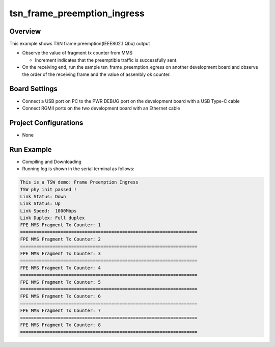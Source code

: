 .. _tsn_frame_preemption_ingress:

tsn_frame_preemption_ingress
========================================================

Overview
--------

This example shows TSN frame preemption(IEEE802.1 Qbu) output

- Observe the value of  fragment tx counter from MMS

  - Increment indicates that the preemptible traffic is successfully sent.

- On the receiving end, run the sample tsn_frame_preemption_egress on another development board and observe the order of the receiving frame and the value of  assembly ok counter.

Board Settings
--------------

- Connect a USB port on PC to the PWR DEBUG port on the development board with a USB Type-C cable

- Connect RGMII ports on the two development board with an Ethernet cable

Project Configurations
----------------------

- None

Run Example
-----------

- Compiling and Downloading

- Running log is shown in the serial terminal as follows:


.. code-block:: console

     This is a TSW demo: Frame Preemption Ingress
     TSW phy init passed !
     Link Status: Down
     Link Status: Up
     Link Speed:  1000Mbps
     Link Duplex: Full duplex
     FPE MMS Fragment Tx Counter: 1
     ==================================================================
     FPE MMS Fragment Tx Counter: 2
     ==================================================================
     FPE MMS Fragment Tx Counter: 3
     ==================================================================
     FPE MMS Fragment Tx Counter: 4
     ==================================================================
     FPE MMS Fragment Tx Counter: 5
     ==================================================================
     FPE MMS Fragment Tx Counter: 6
     ==================================================================
     FPE MMS Fragment Tx Counter: 7
     ==================================================================
     FPE MMS Fragment Tx Counter: 8
     ==================================================================


